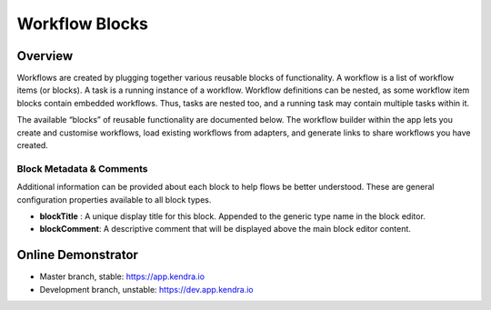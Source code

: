 Workflow Blocks
===============

Overview
--------

Workflows are created by plugging together various reusable blocks of functionality.
A workflow is a list of workflow items (or blocks). A task is a running instance of a workflow.
Workflow definitions can be nested, as some workflow item blocks contain embedded workflows.
Thus, tasks are nested too, and a running task may contain multiple tasks within it.

The available “blocks” of reusable functionality are documented below.
The workflow builder within the app lets you create and customise workflows,
load existing workflows from adapters, and generate links to share workflows you have created.

Block Metadata & Comments
+++++++++++++++++++++++++

Additional information can be provided about each block to help flows be better understood. 
These are general configuration properties available to all block types.

- **blockTitle** : A unique display title for this block. Appended to the generic type name in the block editor.
- **blockComment**: A descriptive comment that will be displayed above the main block editor content.

Online Demonstrator
-------------------

- Master branch, stable: https://app.kendra.io
- Development branch, unstable: https://dev.app.kendra.io

